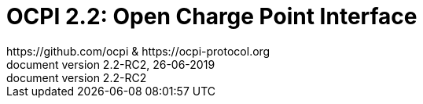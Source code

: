 :toc: macro
:toclevels: 4
:sectnumlevels: 4
:numbered:
:pagenums:
:version-label: document version
:year: 2019
:protocol_version: 2.2
:document_version: {protocol_version}-RC2
:revdate: 26-06-{year}
:document_header: OCPI {document_version}
:revnumber: {document_version}

= OCPI {protocol_version}: Open Charge Point Interface
https://github.com/ocpi & https://ocpi-protocol.org

<<<
:toc:

